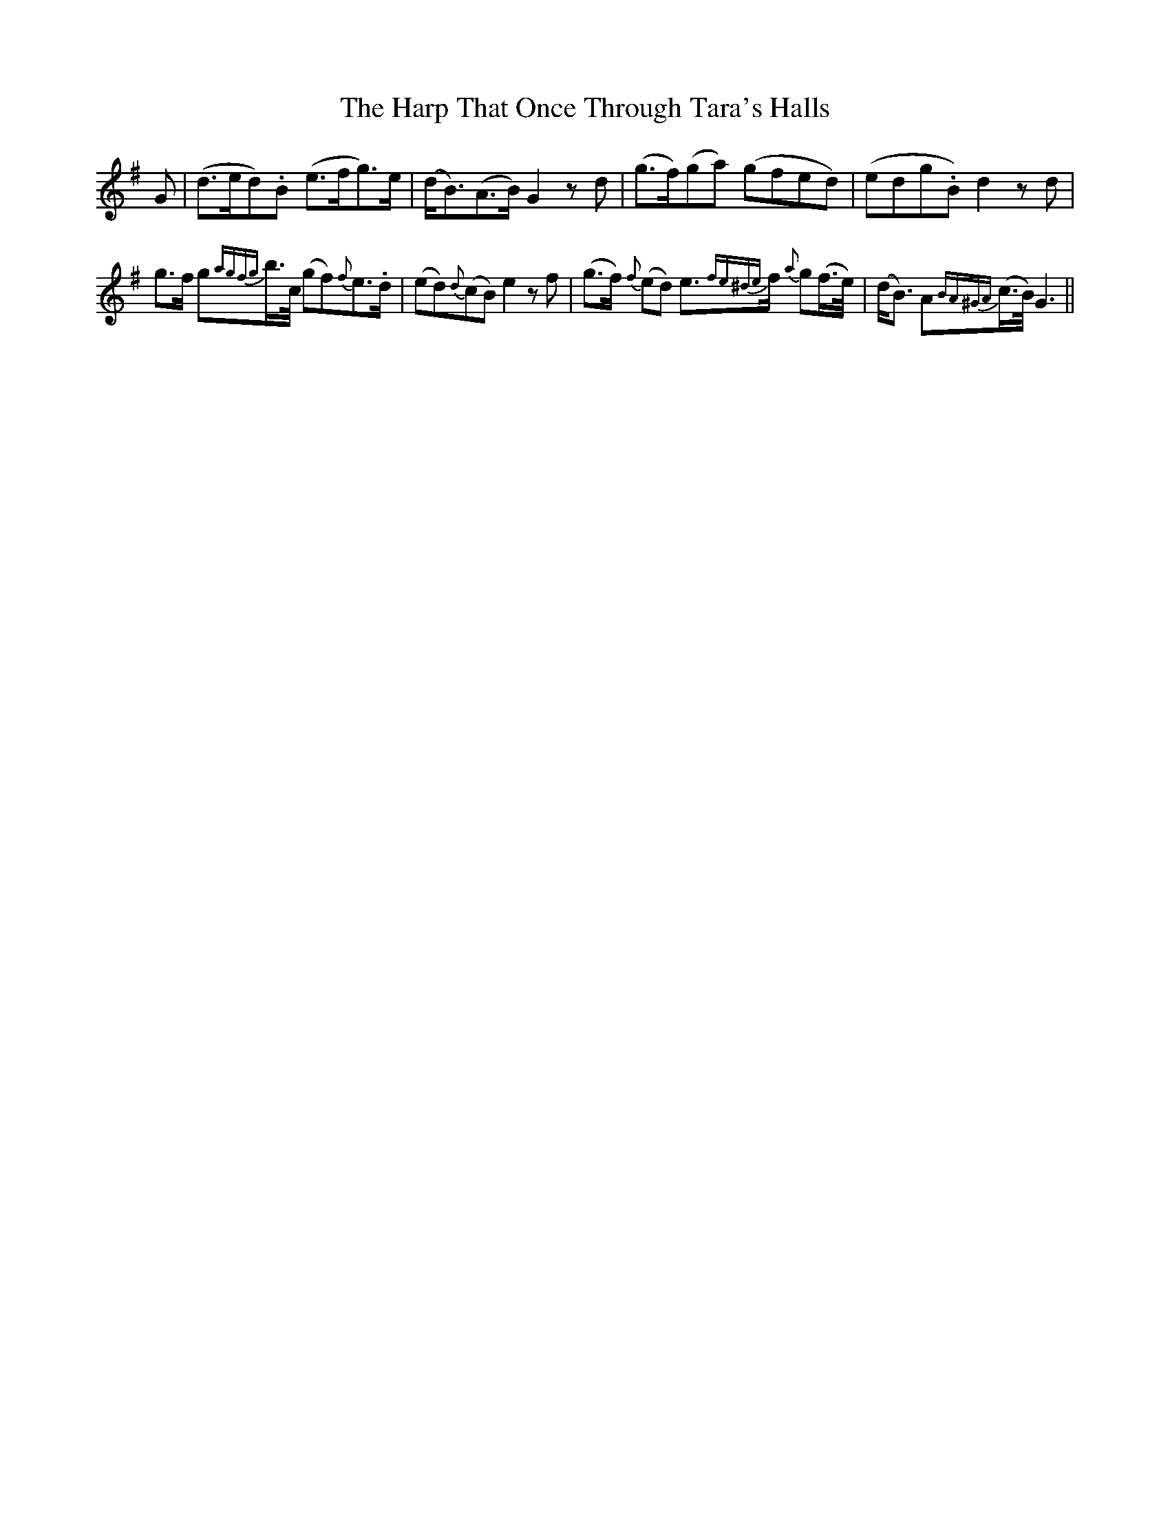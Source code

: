 X: 16789
T: Harp That Once Through Tara's Halls, The
R: march
M: 
K: Gmajor
G|(d>ed).B (e>fg>)e|(d<B)(A>B) G2 zd|(g>f)(ga) (gfed)|(edg.B) d2 zd|
g>f g{agfg}b/>c/ (gf){f}e>.d|(ed){d}(cB) e2 zf|(g>f) {f}(ed) e>{fe^de}f {a}g(f/>e/)|(d<B) A{BA^GA}(c/>B/) G3||

